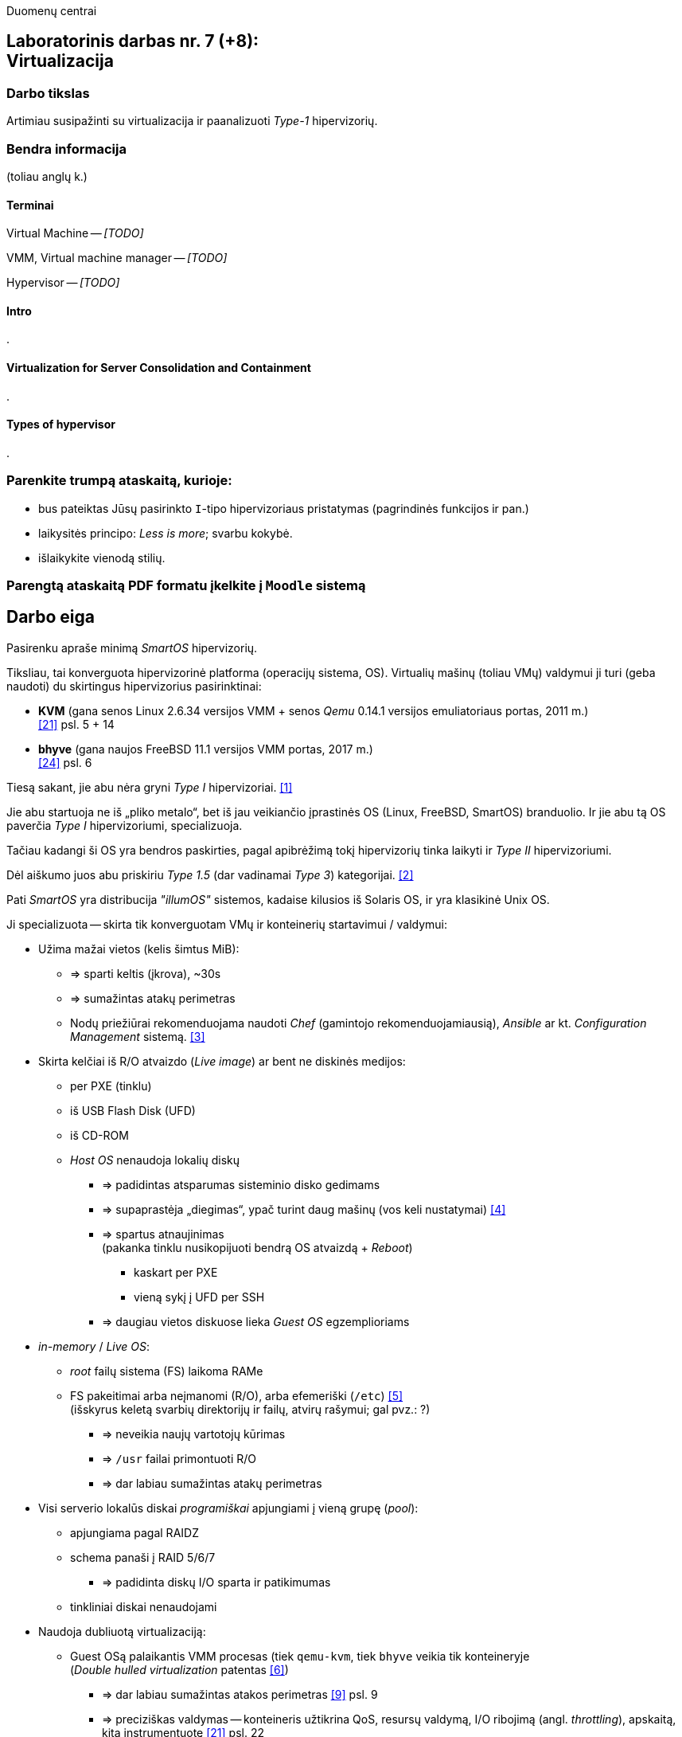 Duomenų centrai

== Laboratorinis darbas nr. 7 (+8): +++<br />+++ Virtualizacija

=== Darbo tikslas

Artimiau susipažinti su virtualizacija ir paanalizuoti _Type-1_ hipervizorių.


=== Bendra informacija

(toliau anglų k.)


==== Terminai

Virtual Machine -- _[TODO]_

VMM, Virtual machine manager -- _[TODO]_

Hypervisor -- _[TODO]_


==== Intro

.


==== Virtualization for Server Consolidation and Containment

.


==== Types of hypervisor

.


=== Parenkite trumpą ataskaitą, kurioje:

* bus pateiktas Jūsų pasirinkto `I`-tipo hipervizoriaus pristatymas (pagrindinės funkcijos ir pan.)
* laikysitės principo: _Less is more_; svarbu kokybė.
* išlaikykite vienodą stilių.


=== Parengtą ataskaitą PDF formatu įkelkite į `Moodle` sistemą


<<<

[.text-left]
== Darbo eiga

Pasirenku apraše minimą _SmartOS_ hipervizorių.

Tiksliau, tai konverguota hipervizorinė platforma (operacijų sistema, OS).
Virtualių mašinų (toliau VMų) valdymui ji turi (geba naudoti) du skirtingus hipervizorius pasirinktinai:

* **KVM** (gana senos Linux 2.6.34 versijos VMM + senos _Qemu_ 0.14.1 versijos emuliatoriaus portas, 2011 m.)  +
  <<21>> psl. 5 + 14
* **bhyve** (gana naujos FreeBSD 11.1 versijos VMM portas, 2017 m.)  +
  <<24>> psl. 6

Tiesą sakant, jie abu nėra gryni _Type I_ hipervizoriai. <<1>>

Jie abu startuoja ne iš „pliko metalo“, bet iš jau veikiančio įprastinės OS (Linux, FreeBSD, SmartOS) branduolio.
Ir jie abu tą OS paverčia _Type I_ hipervizoriumi, specializuoja.

Tačiau kadangi ši OS yra bendros paskirties, pagal apibrėžimą tokį hipervizorių tinka laikyti ir _Type II_ hipervizoriumi.

Dėl aiškumo juos abu priskiriu _Type 1.5_ (dar vadinamai _Type 3_) kategorijai. <<2>>

Pati _SmartOS_ yra distribucija _"illumOS"_ sistemos, kadaise kilusios iš Solaris OS, ir yra klasikinė Unix OS. 

Ji specializuota -- skirta tik konverguotam VMų ir konteinerių startavimui / valdymui:

* Užima mažai vietos (kelis šimtus MiB):
 ** => sparti keltis (įkrova), ~30s
 ** => sumažintas atakų perimetras
 ** Nodų priežiūrai rekomenduojama naudoti _Chef_ (gamintojo rekomenduojamiausią), _Ansible_ ar kt. _Configuration Management_ sistemą. <<3>>
* Skirta kelčiai iš R/O atvaizdo (_Live image_) ar bent ne diskinės medijos:
 ** per PXE (tinklu)
 ** iš USB Flash Disk (UFD)
 ** iš CD-ROM
 ** _Host OS_ nenaudoja lokalių diskų
  - => padidintas atsparumas sisteminio disko gedimams
  - => supaprastėja „diegimas“, ypač turint daug mašinų (vos keli nustatymai) <<4>>
  - => spartus atnaujinimas  +
       (pakanka tinklu nusikopijuoti bendrą OS atvaizdą + _Reboot_)
    *** kaskart per PXE
    *** vieną sykį į UFD per SSH
  - => daugiau vietos diskuose lieka _Guest OS_ egzemplioriams
* _in-memory_ / _Live OS_:
 ** _root_ failų sistema (FS) laikoma RAMe
 ** FS pakeitimai arba neįmanomi (R/O), arba efemeriški (`/etc`) <<5>>  +
    (išskyrus keletą svarbių direktorijų ir failų, atvirų rašymui; gal pvz.: ?)
  - => neveikia naujų vartotojų kūrimas
  - => `/usr` failai primontuoti R/O
  - => dar labiau sumažintas atakų perimetras
* Visi serverio lokalūs diskai _programiškai_ apjungiami į vieną grupę (_pool_):
 ** apjungiama pagal RAIDZ
 ** schema panaši į RAID 5/6/7
  - => padidinta diskų I/O sparta ir patikimumas
 ** tinkliniai diskai nenaudojami
* Naudoja dubliuotą virtualizaciją:
 ** Guest OSą palaikantis VMM procesas (tiek `qemu-kvm`, tiek `bhyve` veikia tik konteineryje  +
    (_Double hulled virtualization_ patentas <<6>>)
  - => dar labiau sumažintas atakos perimetras <<9>> psl. 9
  - => preciziškas valdymas -- konteineris užtikrina QoS, resursų valdymą, I/O ribojimą (angl. _throttling_), apskaitą, kitą instrumentuotę  <<21>> psl. 22
  - => apjungtas konteinerių bei VMų valdymas (komandos `vmadm`)
 ** Host OS turi po atskirą įrankį:
  - => `imgadm` valdyti Guest OS atvaizdams
  - => `vmadm` valdyti Guest OS egzemplioriams
  - => `dladm` valdyti OS tinklo interfeisams (L2, įskaitant jų virtualizavimą)
  - => `ipadm` valdyti OS potinkliams (L3)
  - => `fwadm` valdyti OS ugniasienei (L2 - L4)
 ** Abu VMMai, `KVM` ir `bhyve` geba veikti kartu -- vienu metu viename hoste; <<24>> psl. 8
* Naudoja tarpplatforminį paketų valdiklį `pkgsrc` (kilusį NetBSD).


Dalis šių savybių išplaukia iš griežtai lokalios talpyklinės nodo architektūros.

Tai reiškia, kad VMai kiekviename Host node yra saugomi lokaliai ir startuoja ne iš NAS ar SAN tinklo.

Tokia architektūra lemia novatorišką, ne tipinį hipervizoriaus panaudojimo scenarijų (mažiau kompleksišką nei pvz. rinkos lyderis VMware _ESXi_). <<23>>

Išnyksta _Storage_ tinklo sukuriamas vėlinimas, taip pat padidėja nodų nepriklausomumas.

O daugianodžių _SmartOS_ debesų valdymui buvo sukurtas debesų valdymo (angl. _Cloud management_) įrankis **Triton DataCenter** / **Triton Compute Service**, į kurios funkcijas irgi trumpai atsižvelgsiu. <<7>>

Kadangi apie KVM tikėtinai rašys kiti grupiokai (o be to, čia naudojama sena KVM versija), toliau akcentuoju _SmartOS_ + _bhyve_ VMM kombinaciją.

_bhyve_ kilo iš kitos OS, _FreeBSD_ <<8>> ir naujas funkcijos ten atsiranda anksčiau / greičiau:

- Modernus kodas, mažas _Overhead_, spartus
- _Solaris_ / _illumOS_ projektuotas didesniam saugumui (apskritai patikimumui) nei Linux, ir naudojantis tai juntama tiesiogiai
- Su _illumOS_ branduolio išeities kodu ("CDDL") suderinama licencija ("Simplified BSD License") leidžia integruoti `bhyve` kodą tiesiogiai į šį branduolį.  +
  (priešingai nei `KVM` atveju ir `GPL` licencija)
- Palaiko _labai_ įvairius Storage backend-us
- ZFS privalumai: akimirksniniai duomenų (FSų) klonai, duomenų šifravimas (jei reikia, ir jų deduplikacija)
- _PCI pass-through_ galimybė
- _VirtIO_ -- vieno efektyviausių paravirtualizacijos (PV) interfeisų palaikymas

\... pasak _SmartOS_ gamintojo prezentacijos: <<9>>

- palaikomi tik su UEFI suderinami _Guest OS_ (psl. 6)
- integruotas `net antispoofing` mechanizmas (psl. 11)

\... bei pasak _Cloud-init_ dokumentacijos <<19>>:

- palaiko `cloud-init` standartą. <<20>>  +
 * Jis įgalina debesų (egzempliorių) inicializavimą nepriklausomai nuo platformos, pvz.:
  ** OS vartotojų paskyrų sukūrimą
  ** programinių paketų sudiegimą
  ** Git repozitorijų nuklonavimą
  ** apskritai kone bet kuriuos OS administravimo veiksmus.
 * Naudoja YAML sintaksę (tenka suderinti su SmartOS `vmadm` naudojama JSON sintakse)
 * Yra palaikomas tiek visų didžiųjų viešos debesijos tiekėjų, tiek atliekant OS provizijavimą ir privačiuose debesyse, ir „plikoj geležy“ (angl. _Bare metal_).

---

Trūkumai:

- nepalaiko Legacy BIOS/Boot-ROM kelties <<24>> psl. 12

- kol kas palaiko tik _x86_ architektūrą (_no ARM_); <<10>>

- palaiko tik 16 vCPU / VM; <<25>>

- Kol kas neveikia VM Live Migration (dar tik kuriamas);  +
  veikia tik VM Warm/Cold Migration. <<11>>

- Guest OS VGA išvestis pasiekiama tik VNC protokolu;

- Hostas valdomas per CLI, JSON ir truputį YAML (sąlyginis trūkumas).  +
  Norint GUI, reiktų naudoti debesinį orkestratorių _Triton_ arba _Project FiFo_ (kai mažesnis ūkis ir vengiama dedikuoto HNo, _Head-node_).

- kiek vėlokai žengė į rinką (2011-2013 m.), todėl kol kas užima mažoką jos dalį;

- rinkodaros strategija dar tik kuriama, ji kinta;  +
  (todėl kitur stipresnės adminų ir jūzerių bendruomenės)

Ankstesnės FreeBSD prezentacijos (apie komponentus):

- <<12>> --
- <<13>>

Apie Triton DataCenter:

- Konteinerių ir VMų Combo diagramos: <<14>>
- Detalesnė Triton DC sudėtis: <<15>>

Apie SmartOS:

- Docker konteinerių startavimas be _Triton_ pagalbos; <<16>>
  (t. p. ir `fwadm` aprašymas)
- Asmeninio Docker registro naudojimas. <<17>>

SmartOS orientavimasis į Node.js servisus: <<18>>  +


<<<

[bibliography]
=== Nuorodos

`2020-11-17` **[[[1]]]** `serverwatch.com`, Christine Taylor,  https://www.serverwatch.com/virtualization/hypervisor-server/#:~:text=Linux%20KVM%20and%20FreeBSD%20bhyve[What Is a Hypervisor Server?]

`2016-06-01` **[[[2]]]** `marksei.com`, Marksei, https://www.marksei.com/what-is-virtual-machine/#:~:text=called%20Type%2D3%20or%20Type%2D1.5[What is a Virtual Machine?]

`2021-12-15` **[[[3]]]** `smartos.org`, (peržiūrėta) https://wiki.smartos.org/configuration-management-on-smartos/[Configuration Management on SmartOS]

`2012-04-13` **[[[4]]]** `perkin.org.uk`, Jonathan Perkin, https://www.perkin.org.uk/posts/smartos-global-zone-tweaks.html[SmartOS global zone tweaks]

`2012-11-23` **[[[5]]]** `perkin.org.uk`, Jonathan Perkin, https://www.perkin.org.uk/posts/smartos-and-the-global-zone.html#:~:text=on%20running%20SmartOS.-,So%20what%20can%20I%20do%3F,-Firstly%2C%20let%E2%80%99s%20look[SmartOS and the global zone]

`2021-07-08` **[[[6]]]** `joyent.com`, Michael Zeller, https://www.joyent.com/blog/reintroducing-bhyve#:~:text=This%20is%20what%20we%20mean%20when%20we%20say%20double%2Dhulled%2Dvirtualization[Reintroducing Bhyve]

`2021-01-05` **[[[7]]]** `joyent.com`, (redaguota) https://docs.joyent.com/private-cloud[Triton Operator Documentation]

`2020-09-03` **[[[8]]]** `klarasystems.com`, Allan Jude, https://klarasystems.com/articles/bhyve-the-freebsd-hypervisor/[bhyve | The FreeBSD Hypervisor]

`2018-03-05` **[[[9]]]** `bhyvecon.org`, Mike Gerdts, https://bhyvecon.org/bhyvecon2018-Gwydir.pdf[bhyve zones in SmartOS]

`2021-01-27` **[[[10]]]** `youtube.com`, Yaroslav Koisa, https://www.youtube.com/watch?v=uV61mVYsFM8[FreeBSD's Bhyve Overview: Why it's better than other hypervisors. At least for our use-case.]

`2021-07-01` **[[[11]]]** `docs.google.com`, Alan Jude, https://docs.google.com/document/d/1PFUmz6XpTVAGkq5dBe8uaBFV2Y4i-uR88AuiCLIRxIQ/[bhyve Weekly Call]

`2011-05-13` **[[[12]]]** `people.freebsd.org`, Neel Natu | Peter Grehan, https://people.freebsd.org/~neel/bhyve/bhyve_bsdcan_2011.pdf[BHyVe | BSD Hypervisor]

`2014-05-07` **[[[13]]]** `papers.freebsd.org`, John Baldwin, https://papers.freebsd.org/2014/baldwin-Introduction_to_bhyve.files/slides.pdf[Introduction to bhyve]

`2021-01-05` **[[[14]]]** `joyent.com`, (redaguota) https://docs.joyent.com/public-cloud/instances[Triton End User Documentation › Containers and virtual machines ›]

`2021-07-14` **[[[15]]]** `github.com/joyent/triton`, 
https://github.com/joyent/triton/blob/master/README.md#overview[Triton DataCenter | README]

`2021-06-11` **[[[16]]]** `gaige.net`, Gaige B. Paulsen, https://www.gaige.net/docker-on-smartos.html[Docker on SmartOS]

`2018-02-11` **[[[17]]]** `cyber-tec.org`, Thomas Merkel, https://www.cyber-tec.org/2018/02/11/run-docker-images-on-smartos/[Run Docker images on SmartOS]

`2017-01-12` **[[[18]]]** `joyent.com`, Wyatt Preul, https://www.joyent.com/blog/microservices-containers-nodejs[Containers and microservices and Node.js! Oh, my!]

`2019-09-04` **[[[19]]]** `readthedocs.io`, (redaguota) https://cloudinit.readthedocs.io/en/latest/topics/datasources/smartos.html[cloud-init » Docs » Datasources » SmartOS Datasource]

`2019-01-16` **[[[20]]]** `shaner.life`, Shaner, 
https://shaner.life/using-cloud-init-with-smartos/[Using cloud-init with SmartOS]

`2011-08-15` **[[[21]]]** `slideshare.net`, Bryan Cantrill, 
https://www.slideshare.net/bcantrill/experiences-porting-kvm-to-smartos/22[Experiences porting KVM to SmartOS]

`2012-06-29` **[[[22]]]** `github.com/joyent/illumos-kvm`, (redaguota) 
https://github.com/joyent/illumos-kvm/blob/master/README.md#illumos-kvm-kvm-for-illumos[illumos-kvm: KVM for illumos]

`2014-06-06` **[[[23]]]** `wikipedia.org`, (redaguota) Trentstersla, https://en.wikipedia.org/wiki/SmartOS#:~:text=SmartOS%20follows%20a%20strict%20local%20node%20storage%20architecture[SmartOS | "SmartOS follows a strict local node storage architecture"]

`2019-05-14` **[[[24]]]** `bhyvecon.org`, Patrick Mooney, 
https://bhyvecon.org/bhyveconOttawa2019-Patrick.pdf[Porting bhyve to SmartOS]

`2019-05-14` **[[[25]]]** `bhyvecon.org`, Rod Grimes, 
https://bhyvecon.org/bhyveconOttawa2019-Rodney.pdf#page=3[bhyve VM_MAXCPU cleanup | VM_MAXCPU]

